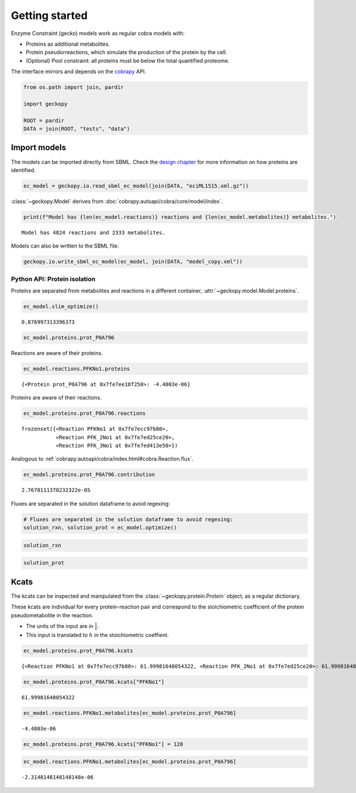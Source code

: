 Getting started
===============

Enzyme Constraint (gecko) models work as regular cobra models with:

-  Proteins as additional metabolites.
-  Protein pseudorreactions, which simulate the production of the
   protein by the cell.
-  (Optional) Pool constraint: all proteins must be below the total
   quantified proteome.

The interface mirrors and depends on the
`cobrapy <https://github.com/opencobra/cobrapy/>`__ API.

.. code:: ipython3

    from os.path import join, pardir
    
    import geckopy
    
    ROOT = pardir
    DATA = join(ROOT, "tests", "data")

Import models
-------------

The models can be imported directly from SBML. Check the `design
chapter <design.html>`__ for more information on how proteins are
identified.

.. code:: ipython3

    ec_model = geckopy.io.read_sbml_ec_model(join(DATA, "eciML1515.xml.gz"))

:class:`~geckopy.Model` derives from
:doc:`cobrapy:autoapi/cobra/core/model/index`.

.. code:: ipython3

    print(f"Model has {len(ec_model.reactions)} reactions and {len(ec_model.metabolites)} metabolites.")


.. parsed-literal::

    Model has 4824 reactions and 2333 metabolites.


Models can also be written to the SBML file.

.. code:: ipython3

    geckopy.io.write_sbml_ec_model(ec_model, join(DATA, "model_copy.xml"))

Python API: Protein isolation
~~~~~~~~~~~~~~~~~~~~~~~~~~~~~

Proteins are separated from metabolites and reactions in a different
container, :attr:`~geckopy.model.Model.proteins`.

.. code:: ipython3

    ec_model.slim_optimize()




.. parsed-literal::

    0.876997313396373



.. code:: ipython3

    ec_model.proteins.prot_P0A796




.. raw:: html

    
    <table>
        <tr>
            <td><strong>Protein identifier</strong></td><td>prot_P0A796</td>
        </tr><tr>
            <td><strong>Name</strong></td><td>prot_P0A796 [cytosol]
            </td>
        </tr><tr>
            <td><strong>Memory address</strong></td>
            <td>0x0%x140634108785232</td>
        </tr><tr>
        </tr><tr>
            <td><strong>Concentration</strong></td><td>nan</td>
        </tr><tr>
            <td><strong>Upper bound</strong></td><td>1000.0</td>
        </tr><tr>
        </tr><tr>
            <td><strong>Mw</strong></td><td>0.0</td>
        </tr><tr>
            <td><strong>In 3 reaction(s)</strong></td><td>
                PFKNo1 (62.00), PFK_2No1 (62.00), PFK_3No1 (62.00)
            </td>
        </tr>
    </table>




Reactions are aware of their proteins.

.. code:: ipython3

    ec_model.reactions.PFKNo1.proteins




.. parsed-literal::

    {<Protein prot_P0A796 at 0x7fe7ee18f250>: -4.4803e-06}



Proteins are aware of their reactions.

.. code:: ipython3

    ec_model.proteins.prot_P0A796.reactions




.. parsed-literal::

    frozenset({<Reaction PFKNo1 at 0x7fe7ecc97b80>,
               <Reaction PFK_2No1 at 0x7fe7ed25ce20>,
               <Reaction PFK_3No1 at 0x7fe7ed413e50>})



Analogous to
:ref:`cobrapy:autoapi/cobra/index.html#cobra.Reaction.flux`.

.. code:: ipython3

    ec_model.proteins.prot_P0A796.contribution




.. parsed-literal::

    2.7670111370232322e-05



Fluxes are separated in the solution dataframe to avoid regexing:

.. code:: ipython3

    # Fluxes are separated in the solution dataframe to avoid regexing:
    solution_rxn, solution_prot = ec_model.optimize()

.. code:: ipython3

    solution_rxn




.. raw:: html

    <strong><em>Optimal</em> solution with objective value 0.877</strong><br><div>
    <style scoped>
        .dataframe tbody tr th:only-of-type {
            vertical-align: middle;
        }
    
        .dataframe tbody tr th {
            vertical-align: top;
        }
    
        .dataframe thead th {
            text-align: right;
        }
    </style>
    <table border="1" class="dataframe">
      <thead>
        <tr style="text-align: right;">
          <th></th>
          <th>fluxes</th>
          <th>reduced_costs</th>
        </tr>
      </thead>
      <tbody>
        <tr>
          <th>EX_acgam_e</th>
          <td>0.000000</td>
          <td>-2.821258e-01</td>
        </tr>
        <tr>
          <th>EX_cellb_e</th>
          <td>0.000000</td>
          <td>-3.630018e-01</td>
        </tr>
        <tr>
          <th>EX_chol_e</th>
          <td>0.000000</td>
          <td>-2.633174e-02</td>
        </tr>
        <tr>
          <th>EX_pi_e</th>
          <td>0.000000</td>
          <td>0.000000e+00</td>
        </tr>
        <tr>
          <th>EX_h_e</th>
          <td>8.058201</td>
          <td>0.000000e+00</td>
        </tr>
        <tr>
          <th>...</th>
          <td>...</td>
          <td>...</td>
        </tr>
        <tr>
          <th>PUACGAMS_REVNo1</th>
          <td>0.000000</td>
          <td>0.000000e+00</td>
        </tr>
        <tr>
          <th>ARHGDx_REVNo1</th>
          <td>0.000000</td>
          <td>5.312591e-17</td>
        </tr>
        <tr>
          <th>UDPGPT_REVNo1</th>
          <td>0.000000</td>
          <td>-5.551115e-17</td>
        </tr>
        <tr>
          <th>4HTHRA_REVNo1</th>
          <td>0.000587</td>
          <td>0.000000e+00</td>
        </tr>
        <tr>
          <th>RHMND_REVNo1</th>
          <td>0.000000</td>
          <td>0.000000e+00</td>
        </tr>
      </tbody>
    </table>
    <p>4824 rows × 2 columns</p>
    </div>



.. code:: ipython3

    solution_prot




.. raw:: html

    <strong><em>Optimal</em> solution with objective value 0.877</strong><br><div>
    <style scoped>
        .dataframe tbody tr th:only-of-type {
            vertical-align: middle;
        }
    
        .dataframe tbody tr th {
            vertical-align: top;
        }
    
        .dataframe thead th {
            text-align: right;
        }
    </style>
    <table border="1" class="dataframe">
      <thead>
        <tr style="text-align: right;">
          <th></th>
          <th>fluxes</th>
          <th>reduced_costs</th>
        </tr>
      </thead>
      <tbody>
        <tr>
          <th>prot_P0A825</th>
          <td>4.246198e-07</td>
          <td>0.0</td>
        </tr>
        <tr>
          <th>prot_P75823</th>
          <td>0.000000e+00</td>
          <td>-0.0</td>
        </tr>
        <tr>
          <th>prot_P0AEA8</th>
          <td>0.000000e+00</td>
          <td>-0.0</td>
        </tr>
        <tr>
          <th>prot_P36553</th>
          <td>3.195620e-06</td>
          <td>0.0</td>
        </tr>
        <tr>
          <th>prot_P06715</th>
          <td>1.642762e-07</td>
          <td>0.0</td>
        </tr>
        <tr>
          <th>...</th>
          <td>...</td>
          <td>...</td>
        </tr>
        <tr>
          <th>prot_P77215</th>
          <td>0.000000e+00</td>
          <td>-0.0</td>
        </tr>
        <tr>
          <th>prot_P0A8Y8</th>
          <td>0.000000e+00</td>
          <td>-0.0</td>
        </tr>
        <tr>
          <th>prot_P76290</th>
          <td>0.000000e+00</td>
          <td>-0.0</td>
        </tr>
        <tr>
          <th>prot_P16691</th>
          <td>0.000000e+00</td>
          <td>-0.0</td>
        </tr>
        <tr>
          <th>prot_P32138</th>
          <td>0.000000e+00</td>
          <td>-0.0</td>
        </tr>
      </tbody>
    </table>
    <p>1259 rows × 2 columns</p>
    </div>



Kcats
-----

The kcats can be inspected and manipulated from the
:class:`~geckopy.protein.Protein` object, as a regular dictionary.

These kcats are individual for every protein-reaction pair and
correspond to the stoichiometric coefficient of the protein
pseudometabolite in the reaction.

-  The units of the input are in :math:`\frac{1}{s}`.
-  This input is translated to :math:`h` in the stoichiometric
   coeffient.

.. code:: ipython3

    ec_model.proteins.prot_P0A796.kcats




.. parsed-literal::

    {<Reaction PFKNo1 at 0x7fe7ecc97b80>: 61.99981648054322, <Reaction PFK_2No1 at 0x7fe7ed25ce20>: 61.99981648054322, <Reaction PFK_3No1 at 0x7fe7ed413e50>: 61.99981648054322}



.. code:: ipython3

    ec_model.proteins.prot_P0A796.kcats["PFKNo1"]




.. parsed-literal::

    61.99981648054322



.. code:: ipython3

    ec_model.reactions.PFKNo1.metabolites[ec_model.proteins.prot_P0A796]




.. parsed-literal::

    -4.4803e-06



.. code:: ipython3

    ec_model.proteins.prot_P0A796.kcats["PFKNo1"] = 120

.. code:: ipython3

    ec_model.reactions.PFKNo1.metabolites[ec_model.proteins.prot_P0A796]




.. parsed-literal::

    -2.3148148148148148e-06



